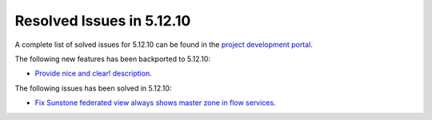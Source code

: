 .. _resolved_issues_51210:

Resolved Issues in 5.12.10
--------------------------------------------------------------------------------

A complete list of solved issues for 5.12.10 can be found in the `project development portal <https://github.com/OpenNebula/one/milestone/48?closed=1>`__.

The following new features has been backported to 5.12.10:

- `Provide nice and clear! description <https://github.com/OpenNebula/one/issues/XXX>`__.

The following issues has been solved in 5.12.10:

- `Fix Sunstone federated view always shows master zone in flow services <https://github.com/OpenNebula/one/issues/5395>`__.
